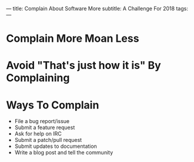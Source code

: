 ---
title: Complain About Software More
subtitle: A Challenge For 2018
tags:
---

* Complain More Moan Less

* Avoid "That's just how it is" By Complaining

* Ways To Complain

  - File a bug report/issue
  - Submit a feature request
  - Ask for help on IRC
  - Submit a patch/pull request
  - Submit updates to documentation
  - Write a blog post and tell the community
